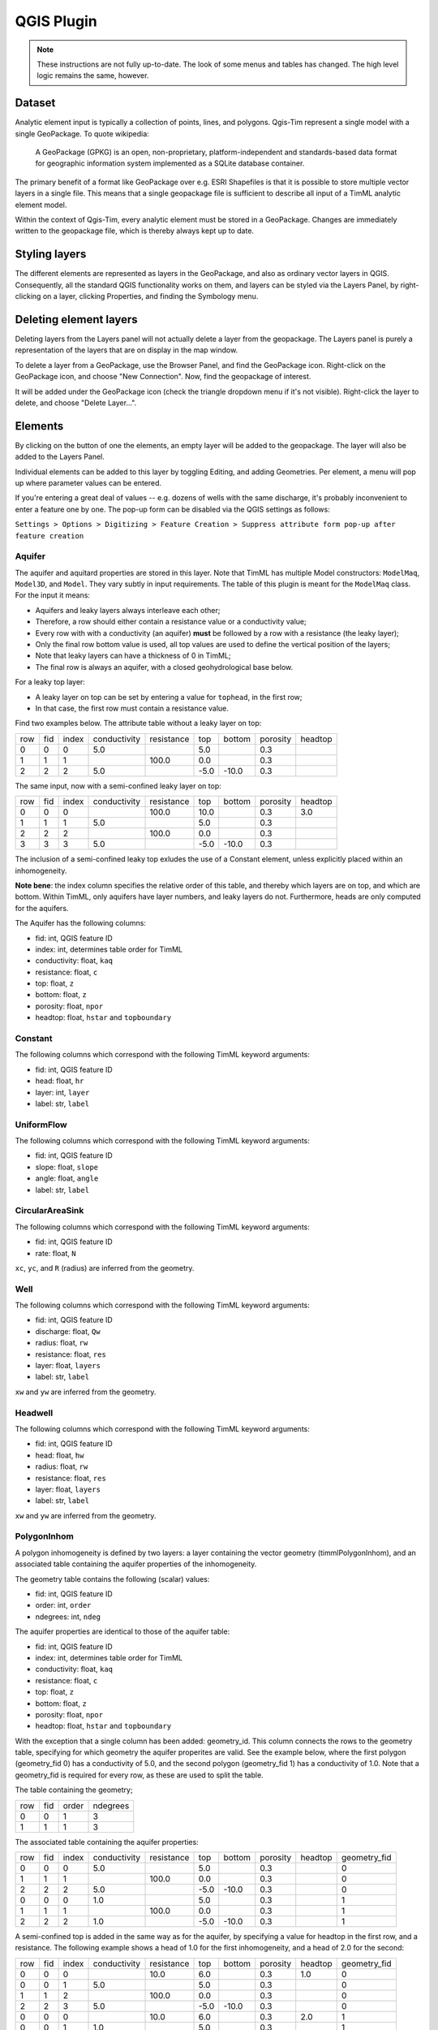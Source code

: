 QGIS Plugin
===========

.. note::

  These instructions are not fully up-to-date. The look of some menus and
  tables has changed. The high level logic remains the same, however.

Dataset
-------

Analytic element input is typically a collection of points, lines, and polygons.
Qgis-Tim represent a single model with a single GeoPackage. To quote wikipedia:

    A GeoPackage (GPKG) is an open, non-proprietary, platform-independent and
    standards-based data format for geographic information system implemented as
    a SQLite database container.


.. image:: https://www.geopackage.org/img/geopkg.png
  :target: https://www.geopackage.org//

The primary benefit of a format like GeoPackage over e.g. ESRI Shapefiles is
that it is possible to store multiple vector layers in a single file. This means
that a single geopackage file is sufficient to describe all input of a TimML
analytic element model.

Within the context of Qgis-Tim, every analytic element must be stored in a
GeoPackage. Changes are immediately written to the geopackage file, which is
thereby always kept up to date.

Styling layers
--------------

The different elements are represented as layers in the GeoPackage, and also as
ordinary vector layers in QGIS. Consequently, all the standard QGIS
functionality works on them, and layers can be styled via the Layers Panel, by
right-clicking on a layer, clicking Properties, and finding the Symbology menu.

Deleting element layers
-----------------------

Deleting layers from the Layers panel will not actually delete a layer from the
geopackage. The Layers panel is purely a representation of the layers that are
on display in the map window.

To delete a layer from a GeoPackage, use the Browser Panel, and find the GeoPackage
icon. Right-click on the GeoPackage icon, and choose "New Connection". Now, find
the geopackage of interest. 

.. image:: _static/qgis-geopackage-connection.png
  :target: _static/qgis-geopackage-connection.png

It will be added under the GeoPackage icon (check the triangle dropdown menu if
it's not visible). Right-click the layer to delete, and choose "Delete
Layer...".

.. image:: _static/qgis-geopackage-delete-layer.png
  :target: _static/qgis-geopackage-delete-layer.png

Elements
--------

By clicking on the button of one the elements, an empty layer will be added to
the geopackage. The layer will also be added to the Layers Panel.

Individual elements can be added to this layer by toggling Editing, and adding
Geometries. Per element, a menu will pop up where parameter values can be
entered.

If you're entering a great deal of values -- e.g. dozens of wells with the same
discharge, it's probably inconvenient to enter a feature one by one. The pop-up
form can be disabled via the QGIS settings as follows:

``Settings > Options > Digitizing > Feature Creation > Suppress attribute form pop-up after feature creation``

Aquifer
~~~~~~~

The aquifer and aquitard properties are stored in this layer. Note that TimML
has multiple Model constructors: ``ModelMaq``, ``Model3D``, and ``Model``. They
vary subtly in input requirements. The table of this plugin is meant for the
``ModelMaq`` class. For the input it means:

* Aquifers and leaky layers always interleave each other;
* Therefore, a row should either contain a resistance value or a conductivity value;
* Every row with with a conductivity (an aquifer) **must** be followed by a row
  with a resistance (the leaky layer);
* Only the final row bottom value is used, all top values are used to define
  the vertical position of the layers;
* Note that leaky layers can have a thickness of 0 in TimML;
* The final row is always an aquifer, with a closed geohydrological base below.

For a leaky top layer:

* A leaky layer on top can be set by entering a value for ``tophead``, in the
  first row;
* In that case, the first row must contain a resistance value.

Find two examples below. The attribute table without a leaky layer on top:

+-----+-----+-------+--------------+------------+-------+---------+----------+---------+
| row | fid | index | conductivity | resistance | top   |  bottom | porosity | headtop |
+-----+-----+-------+--------------+------------+-------+---------+----------+---------+
|   0 |   0 |     0 |          5.0 |            |   5.0 |         |      0.3 |         |
+-----+-----+-------+--------------+------------+-------+---------+----------+---------+
|   1 |   1 |     1 |              |      100.0 |   0.0 |         |      0.3 |         |
+-----+-----+-------+--------------+------------+-------+---------+----------+---------+
|   2 |   2 |     2 |          5.0 |            |  -5.0 |   -10.0 |      0.3 |         |
+-----+-----+-------+--------------+------------+-------+---------+----------+---------+

The same input, now with a semi-confined leaky layer on top:

+-----+-----+-------+--------------+------------+-------+---------+----------+---------+
| row | fid | index | conductivity | resistance | top   |  bottom | porosity | headtop |
+-----+-----+-------+--------------+------------+-------+---------+----------+---------+
|   0 |   0 |     0 |              |      100.0 |  10.0 |         |      0.3 |     3.0 |
+-----+-----+-------+--------------+------------+-------+---------+----------+---------+
|   1 |   1 |     1 |          5.0 |            |   5.0 |         |      0.3 |         |
+-----+-----+-------+--------------+------------+-------+---------+----------+---------+
|   2 |   2 |     2 |              |      100.0 |   0.0 |         |      0.3 |         |
+-----+-----+-------+--------------+------------+-------+---------+----------+---------+
|   3 |   3 |     3 |          5.0 |            |  -5.0 |   -10.0 |      0.3 |         |
+-----+-----+-------+--------------+------------+-------+---------+----------+---------+

The inclusion of a semi-confined leaky top exludes the use of
a Constant element, unless explicitly placed within an inhomogeneity.

**Note bene**: the index column specifies the relative order of this table, and
thereby which layers are on top, and which are bottom. Within TimML, only
aquifers have layer numbers, and leaky layers do not. Furthermore, heads are
only computed for the aquifers.

The Aquifer has the following columns:

* fid: int, QGIS feature ID
* index: int, determines table order for TimML
* conductivity: float, ``kaq``
* resistance: float, ``c``
* top: float, ``z``
* bottom: float, ``z``
* porosity: float, ``npor``
* headtop: float, ``hstar`` and ``topboundary``

Constant
~~~~~~~~

The following columns which correspond with the following TimML
keyword arguments:

* fid: int, QGIS feature ID
* head: float, ``hr``
* layer: int, ``layer``
* label: str, ``label``

UniformFlow
~~~~~~~~~~~

The following columns which correspond with the following TimML
keyword arguments:

* fid: int, QGIS feature ID
* slope: float, ``slope``
* angle: float, ``angle``
* label: str, ``label``

CircularAreaSink
~~~~~~~~~~~~~~~~

The following columns which correspond with the following TimML
keyword arguments:

* fid: int, QGIS feature ID
* rate: float, ``N``

``xc``, ``yc``, and ``R`` (radius) are inferred from the geometry.

Well
~~~~

The following columns which correspond with the following TimML
keyword arguments:

* fid: int, QGIS feature ID
* discharge: float, ``Qw``
* radius: float, ``rw``
* resistance: float, ``res``
* layer: float, ``layers``
* label: str, ``label``

``xw`` and ``yw`` are inferred from the geometry.

Headwell
~~~~~~~~

The following columns which correspond with the following TimML
keyword arguments:

* fid: int, QGIS feature ID
* head: float, ``hw``
* radius: float, ``rw``
* resistance: float, ``res``
* layer: float, ``layers``
* label: str, ``label``

``xw`` and ``yw`` are inferred from the geometry.

PolygonInhom
~~~~~~~~~~~~

A polygon inhomogeneity is defined by two layers: a layer containing the vector
geometry (timmlPolygonInhom), and an associated table containing the aquifer
properties of the inhomogeneity.

The geometry table contains the following (scalar) values:

* fid: int, QGIS feature ID
* order: int, ``order``
* ndegrees: int, ``ndeg``

The aquifer properties are identical to those of the aquifer table:

* fid: int, QGIS feature ID
* index: int, determines table order for TimML
* conductivity: float, ``kaq``
* resistance: float, ``c``
* top: float, ``z``
* bottom: float, ``z``
* porosity: float, ``npor``
* headtop: float, ``hstar`` and ``topboundary``

With the exception that a single column has been added: geometry_id. This column
connects the rows to the geometry table, specifying for which geometry the
aquifer properites are valid. See the example below, where the first polygon
(geometry_fid 0) has a conductivity of 5.0, and the second polygon (geometry_fid
1) has a conductivity of 1.0. Note that a geometry_fid is required for every
row, as these are used to split the table.

The table containing the geometry;

+-----+-----+-------+----------+
| row | fid | order | ndegrees |
+-----+-----+-------+----------+
|   0 |   0 |     1 |        3 |
+-----+-----+-------+----------+
|   1 |   1 |     1 |        3 |
+-----+-----+-------+----------+

The associated table containing the aquifer properties:

+-----+-----+-------+--------------+------------+-------+---------+----------+---------+--------------+
| row | fid | index | conductivity | resistance | top   |  bottom | porosity | headtop | geometry_fid |
+-----+-----+-------+--------------+------------+-------+---------+----------+---------+--------------+
|   0 |   0 |     0 |          5.0 |            |   5.0 |         |      0.3 |         |            0 |
+-----+-----+-------+--------------+------------+-------+---------+----------+---------+--------------+
|   1 |   1 |     1 |              |      100.0 |   0.0 |         |      0.3 |         |            0 |
+-----+-----+-------+--------------+------------+-------+---------+----------+---------+--------------+
|   2 |   2 |     2 |          5.0 |            |  -5.0 |   -10.0 |      0.3 |         |            0 |
+-----+-----+-------+--------------+------------+-------+---------+----------+---------+--------------+
|   0 |   0 |     0 |          1.0 |            |   5.0 |         |      0.3 |         |            1 |
+-----+-----+-------+--------------+------------+-------+---------+----------+---------+--------------+
|   1 |   1 |     1 |              |     100.0  |   0.0 |         |      0.3 |         |            1 |
+-----+-----+-------+--------------+------------+-------+---------+----------+---------+--------------+
|   2 |   2 |     2 |          1.0 |            |  -5.0 |   -10.0 |      0.3 |         |            1 |
+-----+-----+-------+--------------+------------+-------+---------+----------+---------+--------------+

A semi-confined top is added in the same way as for the aquifer, by specifying a
value for headtop in the first row, and a resistance. The following example
shows a head of 1.0 for the first inhomogeneity, and a head of 2.0 for the
second:

+-----+-----+-------+--------------+------------+-------+---------+----------+---------+--------------+
| row | fid | index | conductivity | resistance | top   |  bottom | porosity | headtop | geometry_fid |
+-----+-----+-------+--------------+------------+-------+---------+----------+---------+--------------+
|   0 |   0 |     0 |              |       10.0 |   6.0 |         |      0.3 |     1.0 |            0 |
+-----+-----+-------+--------------+------------+-------+---------+----------+---------+--------------+
|   0 |   0 |     1 |          5.0 |            |   5.0 |         |      0.3 |         |            0 |
+-----+-----+-------+--------------+------------+-------+---------+----------+---------+--------------+
|   1 |   1 |     2 |              |      100.0 |   0.0 |         |      0.3 |         |            0 |
+-----+-----+-------+--------------+------------+-------+---------+----------+---------+--------------+
|   2 |   2 |     3 |          5.0 |            |  -5.0 |   -10.0 |      0.3 |         |            0 |
+-----+-----+-------+--------------+------------+-------+---------+----------+---------+--------------+
|   0 |   0 |     0 |              |       10.0 |   6.0 |         |      0.3 |     2.0 |            1 |
+-----+-----+-------+--------------+------------+-------+---------+----------+---------+--------------+
|   0 |   0 |     1 |          1.0 |            |   5.0 |         |      0.3 |         |            1 |
+-----+-----+-------+--------------+------------+-------+---------+----------+---------+--------------+
|   1 |   1 |     2 |              |     100.0  |   0.0 |         |      0.3 |         |            1 |
+-----+-----+-------+--------------+------------+-------+---------+----------+---------+--------------+
|   2 |   2 |     3 |          1.0 |            |  -5.0 |   -10.0 |      0.3 |         |            1 |
+-----+-----+-------+--------------+------------+-------+---------+----------+---------+--------------+

HeadLineSink
------------

The following columns which correspond with the following TimML
HeadLineSinkString keyword arguments:

* fid: int, QGIS feature ID
* head: float, ``hls``
* resistance: float, ``res``
* width: float, ``wh`` 
* order: int, ``order`` 
* layer: int, ``layers`` 
* label: str, ``label``

``xy`` is inferred from the geometry (row by row).

LineSinkDitch
~~~~~~~~~~~~~

The following columns which correspond with the following TimML
keyword arguments:

* fid: int, QGIS feature ID
* discharge: float, ``Qls``
* resistance: float, ``res``
* width: float, ``wh`` 
* order: int, ``order`` 
* layer: int, ``layers`` 
* label: str, ``label``

``xy`` is inferred from the geometry (row by row).

LeakyLineDoublet
~~~~~~~~~~~~~~~~

The following columns which correspond with the following TimML
keyword arguments:

* fid: int, QGIS feature ID
* resistance: float, ``res``
* order: int, ``order`` 
* layer: int, ``layers`` 
* label: str, ``label``

``xy`` is inferred from the geometry (row by row).

ImpLineDoublet
~~~~~~~~~~~~~~

The following columns which correspond with the following TimML
keyword arguments:

* fid: int, QGIS feature ID
* order: int, ``order`` 
* layer: int, ``layers`` 
* label: str, ``label``

``xy`` is inferred from the geometry (row by row).

Start TimServer
---------------

For a number of technical reasons, TimML does not run in the QGIS interpreter.
Instead, a server-client approach is used, where the client (the plugin) asks
the server process (running locally in a conda interpreter) to compute a result.

Since the geopackage is a full specification of the analytic element model, a
call from the plugin only needs to specify the location of the geopackage and
the desired cellsize of the output suffice to run the analytic element model.
Of course, this does mean a server has to running, listening for the calls!

This "Start TimServer" button starts the server. It'll open a new command line
window, which shows some information about the current status of the server.

.. code-block:: console

    Starting TimServer on localhost, port: 1024
    b'{"path": "C:\\\\tmp\\\\test-model.gpkg", "cellsize": 500.0}'
    Current server hash: None
    md5 hash: ea70382beb61a2240fed4b47baaed499
    adding timmlConstant as constant
    adding timmlHeadLineSink:kanalen as headlinesink
    adding timmlWell:onttrekking as well
    adding timmlDomain as domain
    adding timmlAquifer as aquifer
    Number of elements, Number of equations: 5 , 5
    .....
    solution complete
    Writing result to: C:\tmp\test-model.gpkg-500.nc
    Computation succesful
    b'{"path": "C:\\\\tmp\\\\test-model.gpkg", "cellsize": 100.0}'
    Current server hash: ea70382beb61a2240fed4b47baaed499
    md5 hash: ea70382beb61a2240fed4b47baaed499
    adding timmlConstant as constant
    adding timmlHeadLineSink:kanalen as headlinesink
    adding timmlWell:onttrekking as well
    adding timmlDomain as domain
    adding timmlAquifer as aquifer
    Number of elements, Number of equations: 5 , 5
    .....
    solution complete
    Writing result to: C:\tmp\test-model.gpkg-100.nc
    Computation succesful

Domain
------

The domain button creates a rectangular polygon, with its corners on the current
viewing extent of the QGIS map view. This polygon determines the area in which
head values of the analytic element model are computed (since the analytic
elements give results for an infinite plane).

To change the domain, either zoom in or out and click the domain button again.
Alternatively, toggle Editing, and click vertex editing to change the location
of the rectangle corners. Note that only the extent (xmin, xmax, ymin, ymax) of
the domain polygon is used; the exact shape of the polygon does not matter.

Cellsize
--------

Defines the cellsize of the computed result.

Note that the units of the cellsize are defined by the coordinate reference
system. If your coordinate reference system is a projected system (like RD New,
EPSG:28992) cellsize units are generally in meters; if your coordinate reference
system is set to WGS84 (latitudes and longitudes), cellsize is interpreted in
degrees.

Compute
-------

Makes the call to the TimServer to compute heads.

The active GeoPackage (visible in the Dataset "window") at the top of the
Qgis-Tim panel is converted into a TimML model. The heads are computed
within the most recently created Domain polygon, at a cellsize provided
by the cellsize spinbox.

The computation result will be written to a netCDF file, in the same location
as the model geopackage. Every layer of the result is automatically added to
the QGIS Map View.
